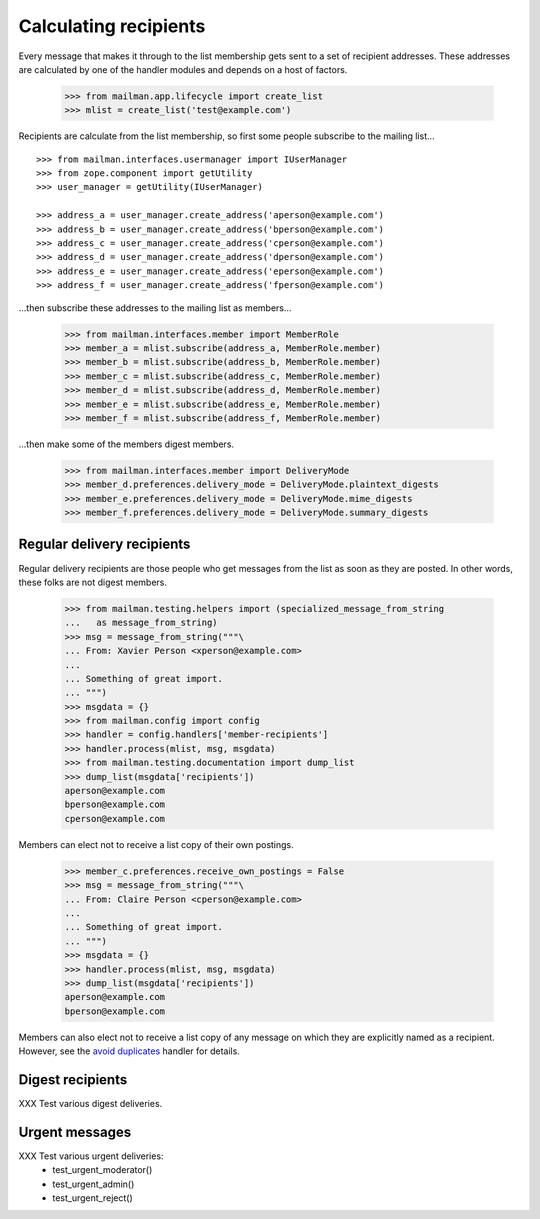======================
Calculating recipients
======================

Every message that makes it through to the list membership gets sent to a set
of recipient addresses.  These addresses are calculated by one of the handler
modules and depends on a host of factors.

    >>> from mailman.app.lifecycle import create_list
    >>> mlist = create_list('test@example.com')

Recipients are calculate from the list membership, so first some people
subscribe to the mailing list...
::

    >>> from mailman.interfaces.usermanager import IUserManager
    >>> from zope.component import getUtility
    >>> user_manager = getUtility(IUserManager)

    >>> address_a = user_manager.create_address('aperson@example.com')
    >>> address_b = user_manager.create_address('bperson@example.com')
    >>> address_c = user_manager.create_address('cperson@example.com')
    >>> address_d = user_manager.create_address('dperson@example.com')
    >>> address_e = user_manager.create_address('eperson@example.com')
    >>> address_f = user_manager.create_address('fperson@example.com')

...then subscribe these addresses to the mailing list as members...

    >>> from mailman.interfaces.member import MemberRole
    >>> member_a = mlist.subscribe(address_a, MemberRole.member)
    >>> member_b = mlist.subscribe(address_b, MemberRole.member)
    >>> member_c = mlist.subscribe(address_c, MemberRole.member)
    >>> member_d = mlist.subscribe(address_d, MemberRole.member)
    >>> member_e = mlist.subscribe(address_e, MemberRole.member)
    >>> member_f = mlist.subscribe(address_f, MemberRole.member)

...then make some of the members digest members.

    >>> from mailman.interfaces.member import DeliveryMode
    >>> member_d.preferences.delivery_mode = DeliveryMode.plaintext_digests
    >>> member_e.preferences.delivery_mode = DeliveryMode.mime_digests
    >>> member_f.preferences.delivery_mode = DeliveryMode.summary_digests


Regular delivery recipients
===========================

Regular delivery recipients are those people who get messages from the list as
soon as they are posted.  In other words, these folks are not digest members.

    >>> from mailman.testing.helpers import (specialized_message_from_string
    ...   as message_from_string)
    >>> msg = message_from_string("""\
    ... From: Xavier Person <xperson@example.com>
    ...
    ... Something of great import.
    ... """)
    >>> msgdata = {}
    >>> from mailman.config import config    
    >>> handler = config.handlers['member-recipients']
    >>> handler.process(mlist, msg, msgdata)
    >>> from mailman.testing.documentation import dump_list    
    >>> dump_list(msgdata['recipients'])
    aperson@example.com
    bperson@example.com
    cperson@example.com

Members can elect not to receive a list copy of their own postings.

    >>> member_c.preferences.receive_own_postings = False
    >>> msg = message_from_string("""\
    ... From: Claire Person <cperson@example.com>
    ...
    ... Something of great import.
    ... """)
    >>> msgdata = {}
    >>> handler.process(mlist, msg, msgdata)
    >>> dump_list(msgdata['recipients'])
    aperson@example.com
    bperson@example.com

Members can also elect not to receive a list copy of any message on which they
are explicitly named as a recipient.  However, see the `avoid duplicates`_
handler for details.


Digest recipients
=================

XXX Test various digest deliveries.


Urgent messages
===============

XXX Test various urgent deliveries:
    * test_urgent_moderator()
    * test_urgent_admin()
    * test_urgent_reject()


.. _`avoid duplicates`: avoid-duplicates.html
